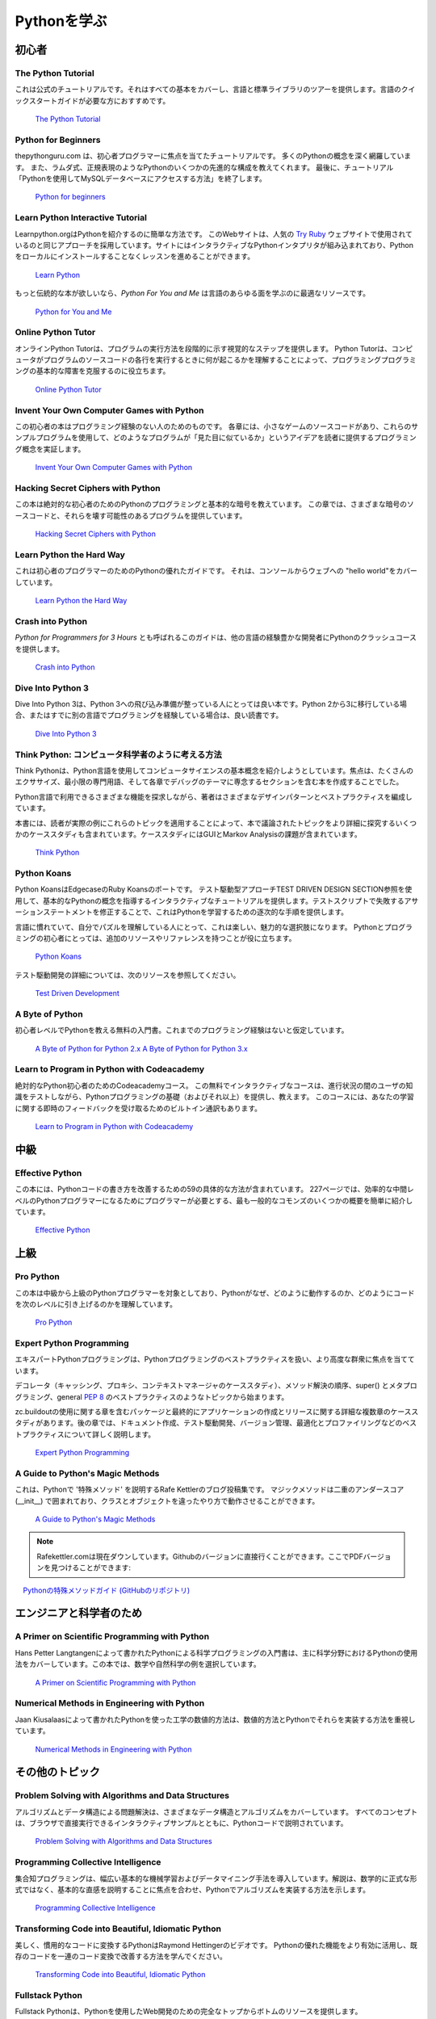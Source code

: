 .. Learning Python
.. ===============

Pythonを学ぶ
============

.. Beginner
.. --------

初心者
------

The Python Tutorial
~~~~~~~~~~~~~~~~~~~~

.. This is the official tutorial. It covers all the basics, and offers a tour of
.. the language and the standard library. Recommended for those who need a
.. quick-start guide to the language.

これは公式のチュートリアルです。それはすべての基本をカバーし、言語と標準ライブラリのツアーを提供します。言語のクイックスタートガイドが必要な方におすすめです。

    `The Python Tutorial <http://docs.python.org/tutorial/index.html>`_

Python for Beginners
~~~~~~~~~~~~~~~~~~~~~~~~~~~~~~~~~

.. thepythonguru.com is a tutorial focuses on beginner programmers. It covers many python concepts
.. in depth. It also teaches you some advance constructs of python like lambda expression, regular expression.
.. At last it finishes off with  tutorial "How to access MySQL db using python"

thepythonguru.com は、初心者プログラマーに焦点を当てたチュートリアルです。 多くのPythonの概念を深く網羅しています。 また、ラムダ式、正規表現のようなPythonのいくつかの先進的な構成を教えてくれます。 最後に、チュートリアル「Pythonを使用してMySQLデータベースにアクセスする方法」を終了します。


   `Python for beginners <http://thepythonguru.com/>`_

Learn Python Interactive Tutorial
~~~~~~~~~~~~~~~~~~~~~~~~~~~~~~~~~

.. Learnpython.org is an easy non-intimidating way to get introduced to Python.
.. The website takes the same approach used on the popular
.. `Try Ruby <http://tryruby.org/>`_ website, it has an interactive Python
.. interpreter built into the site that allows you to go through the lessons
.. without having to install Python locally.

Learnpython.orgはPythonを紹介するのに簡単な方法です。 このWebサイトは、人気の `Try Ruby <http://tryruby.org/>`_ ウェブサイトで使用されているのと同じアプローチを採用しています。サイトにはインタラクティブなPythonインタプリタが組み込まれており、Pythonをローカルにインストールすることなくレッスンを進めることができます。

    `Learn Python <http://www.learnpython.org/>`_


.. If you want a more traditional book, *Python For You and Me* is an excellent
.. resource for learning all aspects of the language.

もっと伝統的な本が欲しいなら、*Python For You and Me* は言語のあらゆる面を学ぶのに最適なリソースです。

    `Python for You and Me <https://pymbook.readthedocs.io/>`_

Online Python Tutor
~~~~~~~~~~~~~~~~~~~

.. Online Python Tutor gives you a visual step by step
.. representation of how your program runs. Python Tutor
.. helps people overcome a fundamental barrier to learning
.. programming by understanding what happens as the computer
.. executes each line of a program's source code.

オンラインPython Tutorは、プログラムの実行方法を段階的に示す視覚的なステップを提供します。 Python Tutorは、コンピュータがプログラムのソースコードの各行を実行するときに何が起こるかを理解することによって、プログラミングプログラミングの基本的な障害を克服するのに役立ちます。

    `Online Python Tutor <http://pythontutor.com/>`_

Invent Your Own Computer Games with Python
~~~~~~~~~~~~~~~~~~~~~~~~~~~~~~~~~~~~~~~~~~

.. This beginner's book is for those with no programming experience at all. Each
.. chapter has the source code to a small game, using these example programs
.. to demonstrate programming concepts to give the reader an idea of what
.. programs "look like".

この初心者の本はプログラミング経験のない人のためのものです。 各章には、小さなゲームのソースコードがあり、これらのサンプルプログラムを使用して、どのようなプログラムが「見た目に似ているか」というアイデアを読者に提供するプログラミング概念を実証します。

    `Invent Your Own Computer Games with Python <http://inventwithpython.com/>`_


Hacking Secret Ciphers with Python
~~~~~~~~~~~~~~~~~~~~~~~~~~~~~~~~~~

.. This book teaches Python programming and basic cryptography for absolute
.. beginners. The chapters provide the source code for various ciphers, as well
.. as programs that can break them.

この本は絶対的な初心者のためのPythonのプログラミングと基本的な暗号を教えています。 この章では、さまざまな暗号のソースコードと、それらを壊す可能性のあるプログラムを提供しています。

    `Hacking Secret Ciphers with Python <http://inventwithpython.com/hacking/>`_


Learn Python the Hard Way
~~~~~~~~~~~~~~~~~~~~~~~~~

.. This is an excellent beginner programmer's guide to Python. It covers "hello
.. world" from the console to the web.

これは初心者のプログラマーのためのPythonの優れたガイドです。 それは、コンソールからウェブへの "hello world"をカバーしています。

    `Learn Python the Hard Way <http://learnpythonthehardway.org/book/>`_


Crash into Python
~~~~~~~~~~~~~~~~~

.. Also known as *Python for Programmers with 3 Hours*, this guide gives
.. experienced developers from other languages a crash course on Python.

*Python for Programmers for 3 Hours* とも呼ばれるこのガイドは、他の言語の経験豊かな開発者にPythonのクラッシュコースを提供します。

    `Crash into Python <http://stephensugden.com/crash_into_python/>`_


Dive Into Python 3
~~~~~~~~~~~~~~~~~~

.. Dive Into Python 3 is a good book for those ready to jump in to Python 3. It's
.. a good read if you are moving from Python 2 to 3 or if you already have some
.. experience programming in another language.

Dive Into Python 3は、Python 3への飛び込み準備が整っている人にとっては良い本です。Python 2から3に移行している場合、またはすでに別の言語でプログラミングを経験している場合は、良い読書です。

    `Dive Into Python 3 <http://www.diveinto.org/python3/>`_


.. Think Python: How to Think Like a Computer Scientist
.. ~~~~~~~~~~~~~~~~~~~~~~~~~~~~~~~~~~~~~~~~~~~~~~~~~~~~

Think Python: コンピュータ科学者のように考える方法
~~~~~~~~~~~~~~~~~~~~~~~~~~~~~~~~~~~~~~~~~~~~~~~~~~

.. Think Python attempts to give an introduction to basic concepts in computer
.. science through the use of the Python language. The focus was to create a book
.. with plenty of exercises, minimal jargon and a section in each chapter devoted
.. to the subject of debugging.

Think Pythonは、Python言語を使用してコンピュータサイエンスの基本概念を紹介しようとしています。焦点は、たくさんのエクササイズ、最小限の専門用語、そして各章でデバッグのテーマに専念するセクションを含む本を作成することでした。

.. While exploring the various features available in the Python language the
.. author weaves in various design patterns and best practices.

Python言語で利用できるさまざまな機能を探求しながら、著者はさまざまなデザインパターンとベストプラクティスを編成しています。

.. The book also includes several case studies which have the reader explore the
.. topics discussed in the book in greater detail by applying those topics to
.. real-world examples. Case studies include assignments in GUI and Markov
.. Analysis.

本書には、読者が実際の例にこれらのトピックを適用することによって、本で議論されたトピックをより詳細に探究するいくつかのケーススタディも含まれています。ケーススタディにはGUIとMarkov Analysisの課題が含まれています。

    `Think Python <http://greenteapress.com/thinkpython/html/index.html>`_


Python Koans
~~~~~~~~~~~~

.. Python Koans is a port of Edgecase's Ruby Koans.  It uses a test-driven
.. approach, q.v. TEST DRIVEN DESIGN SECTION to provide an interactive tutorial
.. teaching basic Python concepts.  By fixing assertion statements that fail in a
.. test script, this provides sequential steps to learning Python.

Python KoansはEdgecaseのRuby Koansのポートです。 テスト駆動型アプローチTEST DRIVEN DESIGN SECTION参照を使用して、基本的なPythonの概念を指導するインタラクティブなチュートリアルを提供します。テストスクリプトで失敗するアサーションステートメントを修正することで、これはPythonを学習するための逐次的な手順を提供します。

.. For those used to languages and figuring out puzzles on their own, this can be
.. a fun, attractive option. For those new to Python and programming, having an
.. additional resource or reference will be helpful.

言語に慣れていて、自分でパズルを理解している人にとって、これは楽しい、魅力的な選択肢になります。 Pythonとプログラミングの初心者にとっては、追加のリソースやリファレンスを持つことが役に立ちます。

    `Python Koans <http://bitbucket.org/gregmalcolm/python_koans>`_

.. More information about test driven development can be found at these resources:

テスト駆動開発の詳細については、次のリソースを参照してください。

    `Test Driven Development <http://en.wikipedia.org/wiki/Test-driven_development>`_


A Byte of Python
~~~~~~~~~~~~~~~~

.. A free introductory book that teaches Python at the beginner level, it assumes
.. no previous programming experience.

初心者レベルでPythonを教える無料の入門書。これまでのプログラミング経験はないと仮定しています。

    `A Byte of Python for Python 2.x <http://www.ibiblio.org/swaroopch/byteofpython/read/>`_
    `A Byte of Python for Python 3.x <http://swaroopch.com/notes/Python_en-Preface/>`_


Learn to Program in Python with Codeacademy
~~~~~~~~~~~~~~~~~~~~~~~~~~~~~~~~~~~~~~~~~~~

.. A Codeacademy course for the absolute Python beginner. This free and interactive course provides and teaches the basics (and beyond) of Python programming whilst testing the user's knowledge in between progress.
.. This course also features a built-in interpreter for receiving instant feedback on your learning.

絶対的なPython初心者のためのCodeacademyコース。 この無料でインタラクティブなコースは、進行状況の間のユーザの知識をテストしながら、Pythonプログラミングの基礎（およびそれ以上）を提供し、教えます。 このコースには、あなたの学習に関する即時のフィードバックを受け取るためのビルトイン通訳もあります。

    `Learn to Program in Python with Codeacademy <http://www.codecademy.com/en/tracks/python>`_


.. Intermediate
.. ------------

中級
----

Effective Python
~~~~~~~~~~~~~~~~

.. This book contains 59 specific ways to improve writing Pythonic code. At 227
.. pages, it is a very brief overview of some of the most commons adapations
.. programmers need to make to become efficient intermediate level Python
.. programmers.

この本には、Pythonコードの書き方を改善するための59の具体的な方法が含まれています。 227ページでは、効率的な中間レベルのPythonプログラマーになるためにプログラマーが必要とする、最も一般的なコモンズのいくつかの概要を簡単に紹介しています。

    `Effective Python <http://www.effectivepython.com/>`_


.. Advanced
.. --------

上級
----

Pro Python
~~~~~~~~~~

.. This book is for intermediate to advanced Python programmers who are looking to
.. understand how and why Python works the way it does and how they can take their
.. code to the next level.

この本は中級から上級のPythonプログラマーを対象としており、Pythonがなぜ、どのように動作するのか、どのようにコードを次のレベルに引き上げるのかを理解しています。

    `Pro Python <http://propython.com>`_


Expert Python Programming
~~~~~~~~~~~~~~~~~~~~~~~~~
.. Expert Python Programming deals with best practices in programming Python and
.. is focused on the more advanced crowd.

エキスパートPythonプログラミングは、Pythonプログラミングのベストプラクティスを扱い、より高度な群衆に焦点を当てています。

.. It starts with topics like decorators (with caching, proxy, and context manager
.. case-studies), method resolution order, using super() and meta-programming, and
.. general :pep:`8` best practices.

デコレータ（キャッシング、プロキシ、コンテキストマネージャのケーススタディ）、メソッド解決の順序、super() とメタプログラミング、general :pep:`8` のベストプラクティスのようなトピックから始まります。

.. It has a detailed, multi-chapter case study on writing and releasing a package
.. and eventually an application, including a chapter on using zc.buildout.  Later
.. chapters detail best practices such as writing documentation, test-driven
.. development, version control, optimization and profiling.

zc.buildoutの使用に関する章を含むパッケージと最終的にアプリケーションの作成とリリースに関する詳細な複数章のケーススタディがあります。後の章では、ドキュメント作成、テスト駆動開発、バージョン管理、最適化とプロファイリングなどのベストプラクティスについて詳しく説明します。

    `Expert Python Programming <http://www.packtpub.com/expert-python-programming/book>`_


A Guide to Python's Magic Methods
~~~~~~~~~~~~~~~~~~~~~~~~~~~~~~~~~

.. This is a collection of blog posts by Rafe Kettler which explain 'magic methods'
.. in Python. Magic methods are surrounded by double underscores (i.e. __init__)
.. and can make classes and objects behave in different and magical ways.

これは、Pythonで '特殊メソッド' を説明するRafe Kettlerのブログ投稿集です。 マジックメソッドは二重のアンダースコア (__init__) で囲まれており、クラスとオブジェクトを違ったやり方で動作させることができます。

    `A Guide to Python's Magic Methods <http://www.rafekettler.com/magicmethods.html>`_
.. .. note:: The Rafekettler.com is currently down, you can go to their Github version directly. Here you can find a PDF version:
.. note:: Rafekettler.comは現在ダウンしています。Githubのバージョンに直接行くことができます。ここでPDFバージョンを見つけることができます:
..     `A Guide to Python's Magic Methods (repo on GitHub) <https://github.com/RafeKettler/magicmethods/blob/master/magicmethods.pdf>`_
    `Pythonの特殊メソッドガイド (GitHubのリポジトリ) <https://github.com/RafeKettler/magicmethods/blob/master/magicmethods.pdf>`_


.. For Engineers and Scientists
.. ----------------------------

エンジニアと科学者のため
------------------------

A Primer on Scientific Programming with Python
~~~~~~~~~~~~~~~~~~~~~~~~~~~~~~~~~~~~~~~~~~~~~~

.. A Primer on Scientific Programming with Python, written by Hans Petter
.. Langtangen, mainly covers Python's usage in the scientific field. In the book,
.. examples are chosen from mathematics and the natural sciences.

Hans Petter Langtangenによって書かれたPythonによる科学プログラミングの入門書は、主に科学分野におけるPythonの使用法をカバーしています。この本では、数学や自然科学の例を選択しています。

    `A Primer on Scientific Programming with Python <http://www.springer.com/mathematics/computational+science+%26+engineering/book/978-3-642-30292-3>`_

Numerical Methods in Engineering with Python
~~~~~~~~~~~~~~~~~~~~~~~~~~~~~~~~~~~~~~~~~~~~

.. Numerical Methods in Engineering with Python, written by Jaan Kiusalaas,
.. puts the emphasis on numerical methods and how to implement them in Python.

Jaan Kiusalaasによって書かれたPythonを使った工学の数値的方法は、数値的方法とPythonでそれらを実装する方法を重視しています。

    `Numerical Methods in Engineering with Python <http://www.cambridge.org/us/academic/subjects/engineering/engineering-mathematics-and-programming/numerical-methods-engineering-python-2nd-edition>`_

.. Miscellaneous topics
.. --------------------

その他のトピック
----------------

Problem Solving with Algorithms and Data Structures
~~~~~~~~~~~~~~~~~~~~~~~~~~~~~~~~~~~~~~~~~~~~~~~~~~~

.. Problem Solving with Algorithms and Data Structures covers a range of data
.. structures and algorithms. All concepts are illustrated with Python code along
.. with interactive samples that can be run directly in the browser.

アルゴリズムとデータ構造による問題解決は、さまざまなデータ構造とアルゴリズムをカバーしています。 すべてのコンセプトは、ブラウザで直接実行できるインタラクティブサンプルとともに、Pythonコードで説明されています。

    `Problem Solving with Algorithms and Data Structures
    <http://www.interactivepython.org/courselib/static/pythonds/index.html>`_

Programming Collective Intelligence
~~~~~~~~~~~~~~~~~~~~~~~~~~~~~~~~~~~

.. Programming Collective Intelligence introduces a wide array of basic machine
.. learning and data mining methods. The exposition is not very mathematically
.. formal, but rather focuses on explaining the underlying intuition and shows
.. how to implement the algorithms in Python.

集合知プログラミングは、幅広い基本的な機械学習およびデータマイニング手法を導入しています。解説は、数学的に正式な形式ではなく、基本的な直感を説明することに焦点を合わせ、Pythonでアルゴリズムを実装する方法を示します。

    `Programming Collective Intelligence <http://shop.oreilly.com/product/9780596529321.do>`_


Transforming Code into Beautiful, Idiomatic Python
~~~~~~~~~~~~~~~~~~~~~~~~~~~~~~~~~~~~~~~~~~~~~~~~~~

.. Transforming Code into Beautiful, Idiomatic Python is a video by Raymond Hettinger.
.. Learn to take better advantage of Python's best features and improve existing code
.. through a series of code transformations, "When you see this, do that instead."

美しく、慣用的なコードに変換するPythonはRaymond Hettingerのビデオです。 Pythonの優れた機能をより有効に活用し、既存のコードを一連のコード変換で改善する方法を学んでください。

    `Transforming Code into Beautiful, Idiomatic Python <https://www.youtube.com/watch?v=OSGv2VnC0go>`_


Fullstack Python
~~~~~~~~~~~~~~~~~~~~~~~~~~~~~~~~~~~~~~~~~~~

.. Fullstack Python offers a complete top-to-bottom resource for web development
.. using Python.

Fullstack Pythonは、Pythonを使用したWeb開発のための完全なトップからボトムのリソースを提供します。

.. From setting up the webserver, to designing the front-end, choosing a database,
.. optimizing/scaling, etc.

ウェブサーバーの設定から、フロントエンドの設計、データベースの選択、最適化/スケーリングなど

.. As the name suggests, it covers everything you need to build and run a complete
.. web app from scratch.

名前が示すように、完全なWebアプリケーションを構築して最初から実行するために必要なものすべてを網羅しています。

    `Fullstack Python <https://www.fullstackpython.com>`_


.. References
.. ----------

参考文献
--------

Python in a Nutshell
~~~~~~~~~~~~~~~~~~~~

.. Python in a Nutshell, written by Alex Martelli, covers most cross-platform
.. Python's usage, from its syntax to built-in libraries to advanced topics such
.. as writing C extensions.

Alex Martelliによって書かれたPython in a Nutshellは、シンタックスから組み込みのライブラリ、Cエクステンションの作成などの高度なトピックまで、ほとんどのクロスプラットフォームPythonの使い方をカバーしています。

    `Python in a Nutshell <http://shop.oreilly.com/product/9780596001889.do>`_

The Python Language Reference
~~~~~~~~~~~~~~~~~~~~~~~~~~~~~

.. This is Python's reference manual, it covers the syntax and the core semantics
.. of the language.

これはPythonのリファレンスマニュアルであり、言語の構文とコアの意味を扱います。

    `The Python Language Reference <http://docs.python.org/reference/index.html>`_

Python Essential Reference
~~~~~~~~~~~~~~~~~~~~~~~~~~

.. Python Essential Reference, written by David Beazley, is the definitive reference
.. guide to Python. It concisely explains both the core language and the most essential
.. parts of the standard library. It covers Python 3 and 2.6 versions.

David Beazleyによって書かれたPython Essential Referenceは、Pythonの決定的なリファレンスガイドです。 これは、標準ライブラリの中核言語と最も重要な部分の両方を簡潔に説明します。 Python 3および2.6のバージョンについて説明します。

    `Python Essential Reference <http://www.dabeaz.com/per.html>`_

Python Pocket Reference
~~~~~~~~~~~~~~~~~~~~~~~

.. Python Pocket Reference, written by Mark Lutz, is an easy to use reference to
.. the core language, with descriptions of commonly used modules and toolkits. It
.. covers Python 3 and 2.6 versions.

Mark Lutzによって書かれたPython Pocket Referenceは、よく使われるモジュールとツールキットについての説明とともに、コア言語への参照を使いやすくしています。 Python 3および2.6のバージョンについて説明します。

    `Python Pocket Reference <http://shop.oreilly.com/product/9780596158095.do>`_

Python Cookbook
~~~~~~~~~~~~~~~

.. Python Cookbook, written by David Beazley and Brian K. Jones, is packed with
.. practical recipes. This book covers the core python language as well as tasks
.. common to a wide variety of application domains.

David BeazleyとBrian K. Jonesによって書かれたPython Cookbookには実用的なレシピが満載です。 この本では、コアとなるPython言語、およびさまざまなアプリケーションドメインに共通するタスクについて説明します。

    `Python Cookbook <http://shop.oreilly.com/product/0636920027072.do>`_

Writing Idiomatic Python
~~~~~~~~~~~~~~~~~~~~~~~~

.. "Writing Idiomatic Python", written by Jeff Knupp, contains the most common and
.. important Python idioms in a format that maximizes identification and
.. understanding.  Each idiom is presented as a recommendation of a way to write
.. some commonly used piece of code, followed by an explanation of why the idiom
.. is important. It also contains two code samples for each idiom: the "Harmful"
.. way to write it and the "Idiomatic" way.

Jeff Knuppによって書かれた "Writing Idiomatic Python" には、指摘と理解を最大限にする形式で最も一般的で重要なPythonイディオムが含まれています。 各イディオムは、一般的に使用されているコードを書く方法の推奨として提示され、そのイディオムがなぜ重要であるかについての説明が続きます。 また、イディオムごとに2つのコードサンプルが含まれています。「有害な」書き方と「慣用的な」方法です。

	`For Python 2.7.3+ <http://www.amazon.com/Writing-Idiomatic-Python-2-7-3-Knupp/dp/1482372177/>`_

	`For Python 3.3+  <http://www.amazon.com/Writing-Idiomatic-Python-Jeff-Knupp-ebook/dp/B00B5VXMRG/>`_

